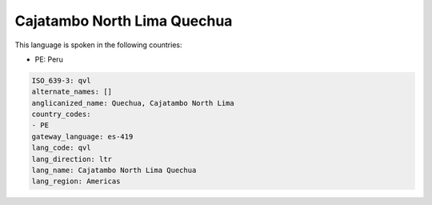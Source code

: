 .. _qvl:

Cajatambo North Lima Quechua
============================

This language is spoken in the following countries:

* PE: Peru

.. code-block:: yaml

    ISO_639-3: qvl
    alternate_names: []
    anglicanized_name: Quechua, Cajatambo North Lima
    country_codes:
    - PE
    gateway_language: es-419
    lang_code: qvl
    lang_direction: ltr
    lang_name: Cajatambo North Lima Quechua
    lang_region: Americas
    

